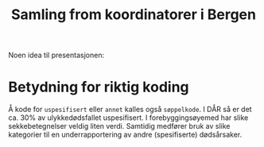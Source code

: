 #+title: Samling from koordinatorer i Bergen

Noen idea til presentasjonen:
* Betydning for riktig koding
Å kode for =uspesifisert= eller =annet= kalles også =søppelkode=. I DÅR så er
det ca. 30% av ulykkedødsfallet uspesifisert. I forebyggingsøyemed har slike
sekkebetegnelser veldig liten verdi. Samtidig medfører bruk av slike kategorier
til en underrapportering av andre (spesifiserte) dødsårsaker.
